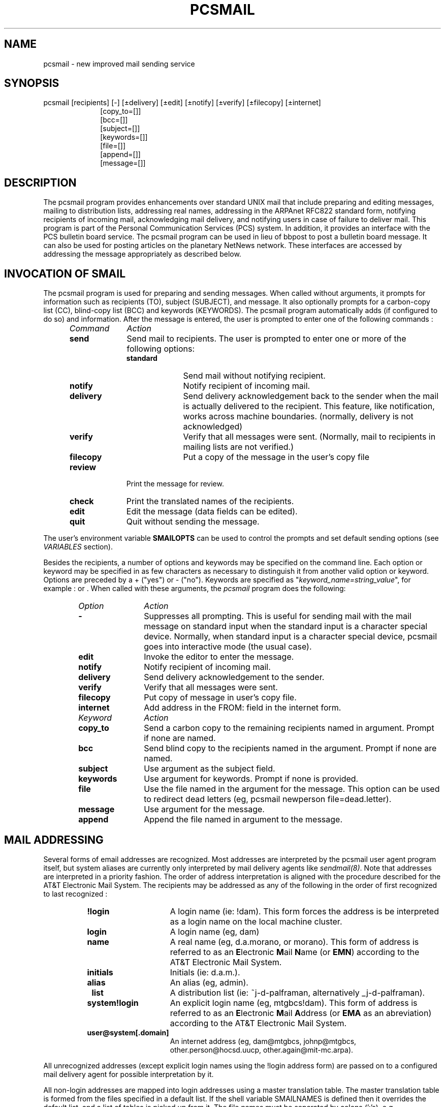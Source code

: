 .'\"_
.TH PCSMAIL 1 1997-05-16 PCS
.ad b
.SH NAME
pcsmail \- new improved mail sending service
.SH SYNOPSIS
pcsmail
[recipients]
[\f(CW-\fP]
[\(+-delivery]
[\(+-edit]
[\(+-notify]
[\(+-verify]
[\(+-filecopy]
[\(+-internet]
.br
.RS 10
[copy_to=[]]
.br
[bcc=[]]
.br
[subject=[]]
.br
[keywords=[]]
.br
[file=[]]
.br
[append=[]]
.br
[message=[]]
.RE

.\"_
.SH DESCRIPTION
.PP
The \f(CWpcsmail\fP program provides
enhancements over standard UNIX mail
that include
preparing and editing messages,
mailing to distribution lists,
addressing real names,
addressing in the ARPAnet RFC822 standard form,
notifying recipients of incoming mail,
acknowledging mail delivery, and notifying users in case of failure 
to deliver mail. 
This program is part of the
Personal Communication Services (PCS) system.
In addition, it provides an interface with the PCS 
bulletin board service.  The \f(CWpcsmail\fP program
can be used in lieu of bbpost to post
a bulletin board message.  It can also be used for posting articles on
the planetary NetNews network.  These interfaces are accessed by addressing the
message appropriately as described below.
.\"_
.SH "INVOCATION OF SMAIL"
.PP
The \f(CWpcsmail\fP program
is used for preparing and sending messages.
When called without arguments, it prompts for
information such as recipients (TO),
subject (SUBJECT),
and message.
It also optionally prompts
for a carbon-copy list (CC), blind-copy list (BCC) and keywords (KEYWORDS).
The \f(CWpcsmail\fP program
automatically adds
.MW FROM,
.MW MESSAGE-ID 
(if configured to do so)
and
.MW DATE
information.
After the message is entered, the user is prompted to enter one of the
following commands :
.RS 5
.TP 10
.I Command
.I Action
.TP
.B send
Send mail to recipients.
The user is prompted to enter one or more of the following options:
.RS 10
.TP 10
.B standard
Send mail without notifying recipient.
.TP
.B notify
Notify recipient of incoming mail.
.TP
.B delivery
Send delivery acknowledgement back to the sender when the mail is
actually delivered to the recipient. This feature, like notification, works 
across machine boundaries.
(normally, delivery is not acknowledged)
.TP
.B verify
Verify that all messages were sent.
(Normally, mail to recipients in mailing lists are not verified.)
.TP 
.B filecopy
Put a copy of the message in the user's copy file
.MW ("$HOME/mail/copy").
.RE
.TP 10
.B review
Print the message for review.
.TP
.B check
Print the translated names of the recipients.
.TP
.B edit
Edit the message (data fields can be edited).
.TP
.B quit
Quit without sending the message.
.RE
.PP
The user's environment variable
.\"_
.B SMAILOPTS
can be used to control the prompts and set default sending options
(see
.I VARIABLES
section).
.PP
Besides the recipients, a number of options and keywords may be
specified on the command line.  Each
option or keyword may be specified in as few characters
as necessary to distinguish
it from another valid option or keyword.
Options are preceded by a + ("yes") or - ("no").
Keywords are specified as "\fIkeyword_name=string_value\fP",
for example : 
.MW "copy=schatz"
or 
.MW "file=mail.doc"
\&.
When called with these arguments,
the \fIpcsmail\fP program
does the following:
.RS 6
.TP 12
.I Option
.I Action
.TP
.B -
Suppresses all prompting.  This is useful for sending mail with the mail
message on standard input when the standard input is a character special
device.  Normally, when standard input is a character special device,
\f(CWpcsmail\fP goes into interactive mode (the usual case).
.TP
.B edit
Invoke the editor to enter the message.
.TP
.B notify
Notify recipient of incoming mail.
.TP
.B delivery
Send delivery acknowledgement to the sender.
.TP
.B verify
Verify that all messages were sent.
.TP
.B filecopy
Put copy of message in user's copy file.
.TP
.B internet
Add address in the FROM: field in the internet form.
.TP 12
.I Keyword
.I Action
.TP
.B copy_to
Send a carbon copy to the remaining recipients
named in argument.
Prompt if none are named.
.TP
.B bcc
Send blind copy to the recipients named in the argument.
Prompt if none are named.
.TP
.B subject
Use  argument as the subject field.
.TP
.B keywords
Use argument
for keywords.  Prompt if none is provided.
.TP
.B file
Use the file named in the argument
for the message.
This option can be used to redirect
dead letters (eg, \f(CWpcsmail newperson file=dead.letter\fP).
.TP
.B message
Use argument for the message.
.TP
.B append
Append the file named in argument
to the message.
.RE
.\"_
.SH "MAIL ADDRESSING"
.PP
Several forms of email addresses are recognized.  Most addresses
are interpreted
by the \f(CWpcsmail\fP user agent program itself, but system aliases
are currently only interpreted by mail delivery agents like
\fIsendmail(8)\fP.  Note that addresses are interpreted in a priority
fashion.  The order of address interpretation is aligned with the
procedure described for the AT&T Electronic Mail System.
The recipients may be addressed as any of the following in the
order of first recognized to last recognized :
.RS 8
.TP 15
.B !login
A login name (ie: \f(CW!dam\fP).  This form forces the address is be
interpreted as a login name on the local machine cluster.
.TP
.B login
A login name (eg, \f(CWdam\fP)
.TP
.B name
A real name
(eg, \f(CWd.a.morano\fP, or \f(CWmorano\fP).  This form of address is
referred to as an \fBE\fPlectronic \fBM\fPail \fBN\fPame (or
\fBEMN\fP) according to the AT&T Electronic Mail System.
.TP
.B initials
Initials (ie: \f(CWd.a.m.\fP).
.TP
.B alias
An alias (eg, \f(CWadmin\fP).
.TP
.B \~list
A distribution list (ie: \f(CW~j-d-palframan\fP, 
alternatively \f(CW_j-d-palframan\fP).
.TP
.B system!login
An explicit login name (eg, \f(CWmtgbcs!dam\fP).  This form of address
is referred to as an \fBE\fPlectronic \fBM\fPail \fBA\fPddress (or
\fBEMA\fP as an abreviation) according to the 
AT&T Electronic Mail System.
.TP
.B user@system[.domain]
An internet address (eg, \f(CWdam@mtgbcs\fP,
\f(CWjohnp@mtgbcs\fP, \f(CWother.person@hocsd.uucp\fP, 
\f(CWother.again@mit-mc.arpa\fP).
.RE
.sp
All unrecognized addresses (except explicit login names using the
\f(CW!login\fP address form) are passed on to a configured mail delivery agent
for possible interpretation by it.
.PP
All non-login addresses are mapped into login addresses using a master 
translation table.
The master translation table is
formed from the files specified in a default list. 
If the shell variable
\f(CWSMAILNAMES\fP is defined then it overrides the default list, and
a list of tables is picked up from it.
The file names must be separated by colons (':'s), e.g. 
\f(CWa/b/c:p/q/r:d/e\fP.
These include personal, standard, and public tables.
.PP
If the name is not found in any of these tables, then
\f(CWpcsmail\fP
performs an AT&T POST query on the name.  This searches the
the AT&T corporate name directory for a possible email address.
.PP
All names, except explicit login names or network addresses, are
translated to system and login names using the master PCS
translation database or the AT&T corporate POST database.
The standard PCS name directory database is
maintained by the local system
administrator and usually contains information about local or remote users
which is not known (or not correct) in the AT&T corporate POST database.
.PP
The \f(CWpcsmail\fP program
prefers unique references to names and complains otherwise.
Certain names, such as "\f(CWmiller\fP" and "\f(CWjam\fP",
are ambiguous and require a more specific reference 
(eg, "\f(CWj.a.miller\fP").
In any event, when such an ambiguous address specification is encountered,
the user is given an opportunity to select one of the several that the
specification matched.
.PP
Addresses to a machine in the planetary UUCP domain should be
qualified with at least the top level domain of \f(CBuucp\fP.
For example, to mail to a \fBem\fPail \fBa\fPddress
\&(EMA) 
.MW "ucbvax!john"
where the machine 
.MW ucbvax
is outside of AT&T and accessible by 
the planetary UUCP
network, the EMA address should be given as 
.MW "ucbvax.uucp!john"
instead.  Otherwise the address might be confused with an internal AT&T
machine.  All EMAes given in the form \f(CWmachine!user\fP are
strictly interpreted to refer to firstly as a machine locally
accessable to the local machine and next as a machine within AT&T
which is registered with AT&T Action Central.
.PP
Some addresses are recognized as special.  If an address is given
in the form \f(CWd.a.morano@att.com\fP, a search is performed on the
name using the local translation database and failing that, the
AT&T corporate POST name directory database.
.\"_
.SH "STRUCTURE OF THE MESSAGE"
.PP
A mail message as constructed by
\f(CWpcsmail\fP
consists of a header, followed by a blank line, followed by the body of the
message. Each line in the header constitutes a header field
of a specific type. The type of the field
is identified by the first word of the line. 
This word is the keyword that
identifies the field, and must be in capital letters, ending in a ':'.
The rest of the line is
interpreted according to the type of the line.
The header fields and the corresponding
keywords are as follows:
.RS 4
.TP 12
.I field
.I keyword
.TP
from
FROM:
.TP
to
TO:
.TP
date
DATE:
.TP
sender
SENDER:
.TP
copy_to
CC:
.TP
bcc
BCC:
.TP
subject
SUBJECT:
.TP
keywords
KEYWORDS:
.TP
reference
REFERENCE:
.TP
message ID
MESSAGE-ID:
.RE
.PP
The TO:, CC:, and BCC: fields consist of a list of addresses separated by
commas. 
\f(CWpcsmail\fP
can be forced to use a particular address for a particular name by
specifying the address enclosed withinin a "<>" pair following the name. For
example, "d.a.morano\ <mtother!dam>" will 
force the mail to be sent to "mtother!dam"
although, "d.a.morano" normally translates to "mtgbcs!dam".
.PP
The fields mentioned above can  be added to the message by editing the
appropriate line into the header. For example, the line "SUBJECT:\ test"
added to the beginning of the message has the same effect as typing
"subj=test" in the command line. 
.PP
Any line in the body of the message that begins with a CC: or a BCC: is
assumed to be part of the header. They are moved from the body of the
message to the header and the rest of the line is interpreted as a list of
recipients, as if the line had originally been typed into the header.
Use of multiple CC: and BCC: lines are thus permitted. None of the other
header lines are picked up from the body of the message. They must appear
in the header of the message to be effective, and there must  be at most one
of them in the header. The TO: field is mandatory.
.PP
If the FROM: line is found to have been changed by the user, 
\f(CWpcsmail\fP
will add a SENDER: line to the header containing the true identity of the
sender. The FROM: line will be left unchanged.
.SH ENVIRONMENT VARIABLES
.PP
This program uses a number of environment variables to
set default actions for the program.
The PCS program \fIpcssetup\fP is normally used to set a user up
initially with some reasonable defaults for these variables but
a user may modify these as desired also.
.PP
.TP 12
.B ED
The program to use for the editor.
.TP
.B SMAILOPTS
Default options,
separated by a ":", are selected from the following list :
.nf
	standard
	notify
	verify
	filecopy
	edit
	copyto
	keywords  
	internet
	delivery
	name
	fullname
.fi
.sp
For example \f(CWSMAILOPTS=+standard:+edit:+delivery\fP
.TP 12
.B SMAILLISTS
A list of directories, separated by a ":",
which contain mailing lists. If SMAILLISTS is not defined, a 
default set of directories are used.
.TP
.B SMAILNAMES
A list of files, separated by a ":", which contain
translation information. 
If the SMAILNAMES variable is not set, a default list is used.
The default list does not contain a file for user's personal list.
.SH FILES
.PD 0
.TP 30
\f(CW${PCS)/lib/pcsmail\fP
directory for translation and path tables
.TP
\f(CW${PCS}/bin/pcsmail\fP
executable program
.TP
\f(CW/tmp/pcsmailXXXXXX\fP
temporary file for message
.TP
\f(CW/var/spool/mail/${LOGNAME}\fP
file for incoming mail
.TP
\f(CW${HOME}/mail/copy\fP
file for mail copies
.PD
.\"_ .SH CAVEATS
.\"_
.SH "SEE ALSO"
profiler(PCS), vmail(PCS), readnews(NCMP), pc(PCS), pcsinfo(PCS)
.\"_
